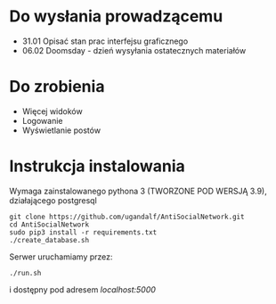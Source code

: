 * Do wysłania prowadzącemu
- 31.01	Opisać stan prac interfejsu graficznego
- 06.02	Doomsday - dzień wysyłania ostatecznych materiałów

* Do zrobienia
- Więcej widoków
- Logowanie
- Wyświetlanie postów

* Instrukcja instalowania
Wymaga zainstalowanego pythona 3 (TWORZONE POD WERSJĄ 3.9), działającego postgresql

#+begin_src shell
git clone https://github.com/ugandalf/AntiSocialNetwork.git
cd AntiSocialNetwork
sudo pip3 install -r requirements.txt
./create_database.sh
#+end_src

Serwer uruchamiamy przez:

#+begin_src shell
./run.sh
#+end_src

i dostępny pod adresem /localhost:5000/
